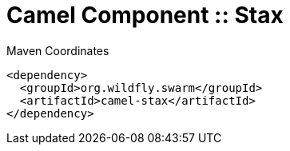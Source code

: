 = Camel Component :: Stax


.Maven Coordinates
[source,xml]
----
<dependency>
  <groupId>org.wildfly.swarm</groupId>
  <artifactId>camel-stax</artifactId>
</dependency>
----


